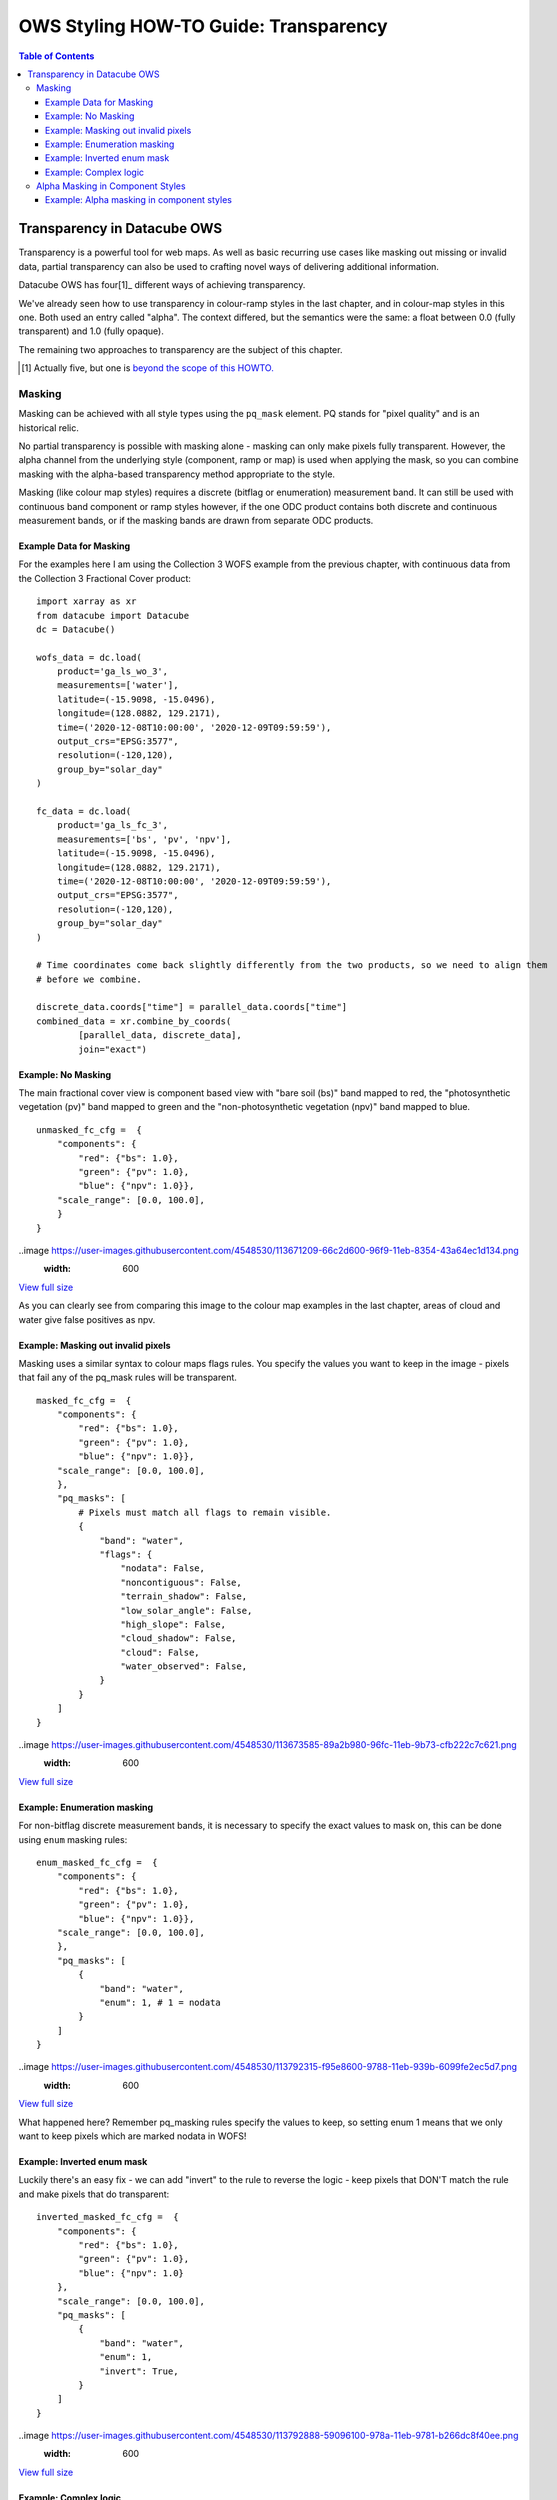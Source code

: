 ======================================
OWS Styling HOW-TO Guide: Transparency
======================================

.. contents:: Table of Contents

Transparency in Datacube OWS
----------------------------

Transparency is a powerful tool for web maps. As well as basic recurring use cases like masking out missing
or invalid data, partial transparency can also be used to crafting novel ways of delivering additional
information.

Datacube OWS has four[1]_ different ways of achieving transparency.

We've already seen how to use transparency in colour-ramp styles in the last chapter, and in
colour-map styles in this one.  Both used an entry called "alpha". The context differed, but
the semantics were the same: a float between 0.0 (fully transparent) and 1.0 (fully opaque).

The remaining two approaches to transparency are the subject of this chapter.

.. [1] Actually five, but one is `beyond the scope of this
       HOWTO. <https://datacube-ows.readthedocs.io/en/latest/cfg_layers.html#extent-mask-function-extent-mask-func>`_

Masking
+++++++

Masking can be achieved with all style types using the ``pq_mask`` element.  PQ stands for
"pixel quality" and is an historical relic.

No partial transparency is possible with masking alone - masking can only make pixels fully transparent.
However, the alpha channel from the underlying style (component, ramp or map) is used when applying the mask,
so you can combine masking with the alpha-based transparency method appropriate to the style.

Masking (like colour map styles) requires a discrete (bitflag or enumeration) measurement band. It can
still be used with continuous band component or ramp styles however, if the one ODC product contains both
discrete and continuous measurement bands, or if the masking bands are drawn from separate ODC products.

Example Data for Masking
&&&&&&&&&&&&&&&&&&&&&&&&

For the examples here I am using the Collection 3 WOFS example from the previous chapter, with continuous
data from the Collection 3 Fractional Cover product:

::

    import xarray as xr
    from datacube import Datacube
    dc = Datacube()

    wofs_data = dc.load(
        product='ga_ls_wo_3',
        measurements=['water'],
        latitude=(-15.9098, -15.0496),
        longitude=(128.0882, 129.2171),
        time=('2020-12-08T10:00:00', '2020-12-09T09:59:59'),
        output_crs="EPSG:3577",
        resolution=(-120,120),
        group_by="solar_day"
    )

    fc_data = dc.load(
        product='ga_ls_fc_3',
        measurements=['bs', 'pv', 'npv'],
        latitude=(-15.9098, -15.0496),
        longitude=(128.0882, 129.2171),
        time=('2020-12-08T10:00:00', '2020-12-09T09:59:59'),
        output_crs="EPSG:3577",
        resolution=(-120,120),
        group_by="solar_day"
    )

    # Time coordinates come back slightly differently from the two products, so we need to align them
    # before we combine.

    discrete_data.coords["time"] = parallel_data.coords["time"]
    combined_data = xr.combine_by_coords(
            [parallel_data, discrete_data],
            join="exact")

Example: No Masking
&&&&&&&&&&&&&&&&&&&

The main fractional cover view is component based view with "bare soil (bs)" band mapped to
red, the "photosynthetic vegetation (pv)" band mapped to green and the "non-photosynthetic
vegetation (npv)" band mapped to blue.

::

    unmasked_fc_cfg =  {
        "components": {
            "red": {"bs": 1.0},
            "green": {"pv": 1.0},
            "blue": {"npv": 1.0}},
        "scale_range": [0.0, 100.0],
        }
    }

..image https://user-images.githubusercontent.com/4548530/113671209-66c2d600-96f9-11eb-8354-43a64ec1d134.png
    :width: 600

`View full size
<https://user-images.githubusercontent.com/4548530/113671209-66c2d600-96f9-11eb-8354-43a64ec1d134.png>`_

As you can clearly see from comparing this image to the colour map examples in the last chapter,
areas of cloud and water give false positives as npv.

Example: Masking out invalid pixels
&&&&&&&&&&&&&&&&&&&&&&&&&&&&&&&&&&&

Masking uses a similar syntax to colour maps flags rules.  You specify the values you want to
keep in the image - pixels that fail any of the pq_mask rules will be transparent.

::

    masked_fc_cfg =  {
        "components": {
            "red": {"bs": 1.0},
            "green": {"pv": 1.0},
            "blue": {"npv": 1.0}},
        "scale_range": [0.0, 100.0],
        },
        "pq_masks": [
            # Pixels must match all flags to remain visible.
            {
                "band": "water",
                "flags": {
                    "nodata": False,
                    "noncontiguous": False,
                    "terrain_shadow": False,
                    "low_solar_angle": False,
                    "high_slope": False,
                    "cloud_shadow": False,
                    "cloud": False,
                    "water_observed": False,
                }
            }
        ]
    }

..image https://user-images.githubusercontent.com/4548530/113673585-89a2b980-96fc-11eb-9b73-cfb222c7c621.png
    :width: 600

`View full size
<https://user-images.githubusercontent.com/4548530/113673585-89a2b980-96fc-11eb-9b73-cfb222c7c621.png>`_

Example: Enumeration masking
&&&&&&&&&&&&&&&&&&&&&&&&&&&&

For non-bitflag discrete measurement bands, it is necessary to specify the exact values to mask on, this
can be done using ``enum`` masking rules:

::

    enum_masked_fc_cfg =  {
        "components": {
            "red": {"bs": 1.0},
            "green": {"pv": 1.0},
            "blue": {"npv": 1.0}},
        "scale_range": [0.0, 100.0],
        },
        "pq_masks": [
            {
                "band": "water",
                "enum": 1, # 1 = nodata
            }
        ]
    }

..image https://user-images.githubusercontent.com/4548530/113792315-f95e8600-9788-11eb-939b-6099fe2ec5d7.png
    :width: 600

`View full size
<https://user-images.githubusercontent.com/4548530/113792315-f95e8600-9788-11eb-939b-6099fe2ec5d7.png>`_

What happened here?  Remember pq_masking rules specify the values to keep, so setting enum 1 means that we
only want to keep pixels which are marked nodata in WOFS!

Example: Inverted enum mask
&&&&&&&&&&&&&&&&&&&&&&&&&&&

Luckily there's an easy fix - we can add "invert" to the rule to reverse the logic - keep pixels that DON'T
match the rule and make pixels that do transparent:

::

    inverted_masked_fc_cfg =  {
        "components": {
            "red": {"bs": 1.0},
            "green": {"pv": 1.0},
            "blue": {"npv": 1.0}
        },
        "scale_range": [0.0, 100.0],
        "pq_masks": [
            {
                "band": "water",
                "enum": 1,
                "invert": True,
            }
        ]
    }

..image https://user-images.githubusercontent.com/4548530/113792888-59096100-978a-11eb-9781-b266dc8f40ee.png
    :width: 600

`View full size
<https://user-images.githubusercontent.com/4548530/113792888-59096100-978a-11eb-9781-b266dc8f40ee.png>`_

Example: Complex logic
&&&&&&&&&&&&&&&&&&&&&&

Finally we look at a more complex example:

::

    complex_masked_fc_cfg = {
        "components": {
            "red": {"bs": 1.0},
            "green": {"pv": 1.0},
            "blue": {"npv": 1.0}
        },
        "scale_range": [0.0, 100.0],
        "pq_masks": [
            {
                # Mask out nodata pixels.
                "band": "water",
                "enum": 1,
                "invert": True,
            },
            {
                # Mask out pixels with low_solar_angle, high_slope
                #      or cloud shadow.
                "band": "water",
                "flags": {
                    "low_solar_angle": False,
                    "high_slope": False,
                    "cloud_shadow": False,
                }
            },
            {
                # Mask out pixels with cloud AND no water observed
                "band": "water",
                "flags": {
                    "cloud": True,
                    "water_observed": False,
                },
                "invert": True,
            },
        ]
    }

This is not a particularly useful visualisation, but it hopefully demonstrates how everything fits together
when building up mask logic.

..image https://user-images.githubusercontent.com/4548530/113793657-29f3ef00-978c-11eb-951a-c9c7488631de.png
    :width: 600

`View full size
<https://user-images.githubusercontent.com/4548530/113793657-29f3ef00-978c-11eb-951a-c9c7488631de.png>`_

Alpha Masking in Component Styles
+++++++++++++++++++++++++++++++++

We have seen how to do simple (non-alpha) masking against any style, and we have seen how to do generalised
(alpha) masking against colour ramp and colour map styles.  We have not yet seen how to alpha masking in
component styles.

Recall that Component Styles must specify how to generate the red, green and blue components of the output
image, either as scaled linear combinations of native bands, or as arbitrary Python functions acting on native
bands.  You can also supply an alpha component to achieve rich transparency effects in component styles.

The alpha value in component styles is consistent with the values expected by the RGB components, meaning it
runs from 0 (fully transparent) to 255 (fully opaque).  Note that this is different to the floating point 0.0
to 1.0 alpha value used in colour ramp and colour map styles.

Example: Alpha masking in component styles
&&&&&&&&&&&&&&&&&&&&&&&&&&&&&&&&&&&&&&&&&&

For this example, we return to the Queensland geomedian example data we used in the
`at the start of this HOWTO guide.
<https://datacube-ows.readthedocs.io/en/latest/style_howto_components.html#simple-linear-components>`_

This example uses a simple red-green-blue visualisation as the base image, with transparency based on
NDVI - pixels with NDVI over 0.5 are shown fully opaque, pixels with NDVI <= 0.0 are shown fully
transparent with values between 0 and 0.5 shown partially transparent:

::

    rgb_ndvi_transparency_cfg = {
        "components": {
            "red": {"red": 1.0},
            "green": {"green": 1.0},
            "blue": {"blue": 1.0},
            "alpha": {
                "function": "datacube_ows.band_utils.norm_diff",
                "kwargs": {
                    "band1": "nir",
                    "band2": "red",
                    "scale_from": (0.0, 0.5),
                    "scale_to": (0, 255)
                }
            },
        },
        "scale_range": (50, 3000),
    }
..image https://user-images.githubusercontent.com/4548530/113795937-5d854800-9791-11eb-9a49-25ea8cbced64.png
    :width: 600

`View full size
<https://user-images.githubusercontent.com/4548530/113795937-5d854800-9791-11eb-9a49-25ea8cbced64.png>`_

`In the next chapter
<https://datacube-ows.readthedocs.io/en/latest/style_howto_legends.html>`_ we look at how to generate
legends for datacube-ows styles.
